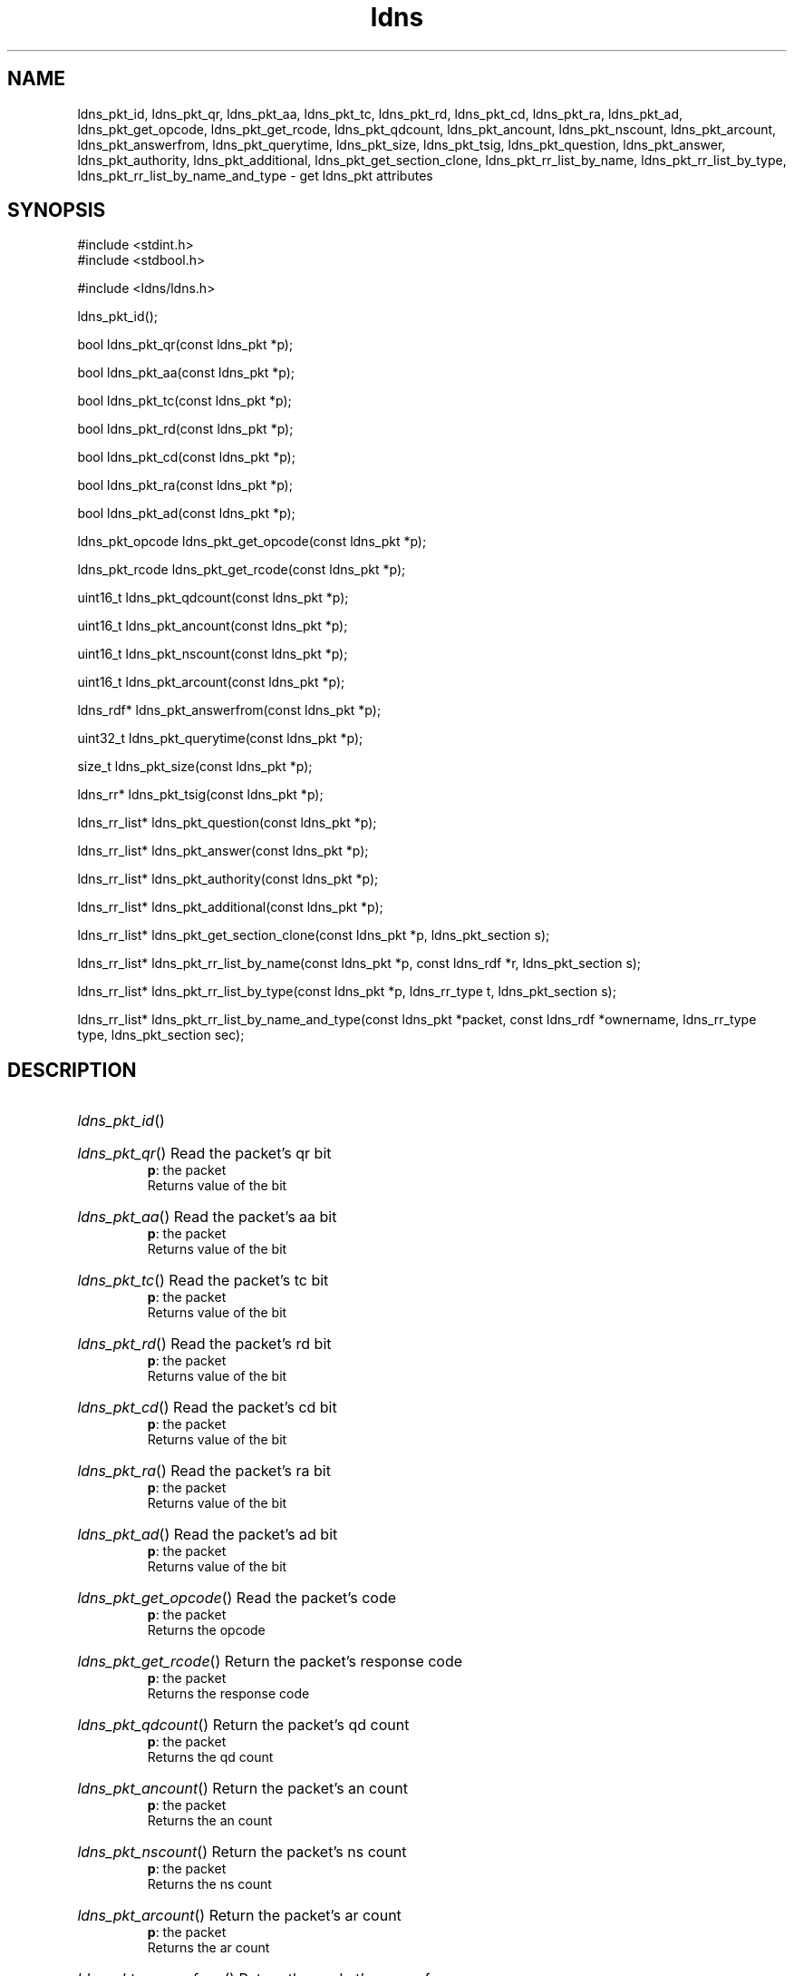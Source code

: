 .ad l
.TH ldns 3 "30 May 2006"
.SH NAME
ldns_pkt_id, ldns_pkt_qr, ldns_pkt_aa, ldns_pkt_tc, ldns_pkt_rd, ldns_pkt_cd, ldns_pkt_ra, ldns_pkt_ad, ldns_pkt_get_opcode, ldns_pkt_get_rcode, ldns_pkt_qdcount, ldns_pkt_ancount, ldns_pkt_nscount, ldns_pkt_arcount, ldns_pkt_answerfrom, ldns_pkt_querytime, ldns_pkt_size, ldns_pkt_tsig, ldns_pkt_question, ldns_pkt_answer, ldns_pkt_authority, ldns_pkt_additional, ldns_pkt_get_section_clone, ldns_pkt_rr_list_by_name, ldns_pkt_rr_list_by_type, ldns_pkt_rr_list_by_name_and_type \- get ldns_pkt attributes

.SH SYNOPSIS
#include <stdint.h>
.br
#include <stdbool.h>
.br
.PP
#include <ldns/ldns.h>
.PP
 ldns_pkt_id();
.PP
bool ldns_pkt_qr(const ldns_pkt *p);
.PP
bool ldns_pkt_aa(const ldns_pkt *p);
.PP
bool ldns_pkt_tc(const ldns_pkt *p);
.PP
bool ldns_pkt_rd(const ldns_pkt *p);
.PP
bool ldns_pkt_cd(const ldns_pkt *p);
.PP
bool ldns_pkt_ra(const ldns_pkt *p);
.PP
bool ldns_pkt_ad(const ldns_pkt *p);
.PP
ldns_pkt_opcode ldns_pkt_get_opcode(const ldns_pkt *p);
.PP
ldns_pkt_rcode ldns_pkt_get_rcode(const ldns_pkt *p);
.PP
uint16_t ldns_pkt_qdcount(const ldns_pkt *p);
.PP
uint16_t ldns_pkt_ancount(const ldns_pkt *p);
.PP
uint16_t ldns_pkt_nscount(const ldns_pkt *p);
.PP
uint16_t ldns_pkt_arcount(const ldns_pkt *p);
.PP
ldns_rdf* ldns_pkt_answerfrom(const ldns_pkt *p);
.PP
uint32_t ldns_pkt_querytime(const ldns_pkt *p);
.PP
size_t ldns_pkt_size(const ldns_pkt *p);
.PP
ldns_rr* ldns_pkt_tsig(const ldns_pkt *p);
.PP
ldns_rr_list* ldns_pkt_question(const ldns_pkt *p);
.PP
ldns_rr_list* ldns_pkt_answer(const ldns_pkt *p);
.PP
ldns_rr_list* ldns_pkt_authority(const ldns_pkt *p);
.PP
ldns_rr_list* ldns_pkt_additional(const ldns_pkt *p);
.PP
ldns_rr_list* ldns_pkt_get_section_clone(const ldns_pkt *p, ldns_pkt_section s);
.PP
ldns_rr_list* ldns_pkt_rr_list_by_name(const ldns_pkt *p, const ldns_rdf *r, ldns_pkt_section s);
.PP
ldns_rr_list* ldns_pkt_rr_list_by_type(const ldns_pkt *p, ldns_rr_type t, ldns_pkt_section s);
.PP
ldns_rr_list* ldns_pkt_rr_list_by_name_and_type(const ldns_pkt *packet, const ldns_rdf *ownername, ldns_rr_type type, ldns_pkt_section sec);
.PP

.SH DESCRIPTION
.HP
\fIldns_pkt_id\fR()
.PP
.HP
\fIldns_pkt_qr\fR()
Read the packet's qr bit
\.br
\fBp\fR: the packet
\.br
Returns value of the bit
.PP
.HP
\fIldns_pkt_aa\fR()
Read the packet's aa bit
\.br
\fBp\fR: the packet
\.br
Returns value of the bit
.PP
.HP
\fIldns_pkt_tc\fR()
Read the packet's tc bit
\.br
\fBp\fR: the packet
\.br
Returns value of the bit
.PP
.HP
\fIldns_pkt_rd\fR()
Read the packet's rd bit
\.br
\fBp\fR: the packet
\.br
Returns value of the bit
.PP
.HP
\fIldns_pkt_cd\fR()
Read the packet's cd bit
\.br
\fBp\fR: the packet
\.br
Returns value of the bit
.PP
.HP
\fIldns_pkt_ra\fR()
Read the packet's ra bit
\.br
\fBp\fR: the packet
\.br
Returns value of the bit
.PP
.HP
\fIldns_pkt_ad\fR()
Read the packet's ad bit
\.br
\fBp\fR: the packet
\.br
Returns value of the bit
.PP
.HP
\fIldns_pkt_get_opcode\fR()
Read the packet's code
\.br
\fBp\fR: the packet
\.br
Returns the opcode
.PP
.HP
\fIldns_pkt_get_rcode\fR()
Return the packet's response code
\.br
\fBp\fR: the packet
\.br
Returns the response code
.PP
.HP
\fIldns_pkt_qdcount\fR()
Return the packet's qd count 
\.br
\fBp\fR: the packet
\.br
Returns the qd count
.PP
.HP
\fIldns_pkt_ancount\fR()
Return the packet's an count
\.br
\fBp\fR: the packet
\.br
Returns the an count
.PP
.HP
\fIldns_pkt_nscount\fR()
Return the packet's ns count
\.br
\fBp\fR: the packet
\.br
Returns the ns count
.PP
.HP
\fIldns_pkt_arcount\fR()
Return the packet's ar count
\.br
\fBp\fR: the packet
\.br
Returns the ar count
.PP
.HP
\fIldns_pkt_answerfrom\fR()
Return the packet's answerfrom
\.br
\fBp\fR: packet
\.br
Returns the name of the server
.PP
.HP
\fIldns_pkt_querytime\fR()
Return the packet's querytime
\.br
\fBp\fR: the packet
\.br
Returns the querytime
.PP
.HP
\fIldns_pkt_size\fR()
Return the packet's size in bytes
\.br
\fBp\fR: the packet
\.br
Returns the size
.PP
.HP
\fIldns_pkt_tsig\fR()
Return the packet's tsig pseudo rr's
\.br
\fBp\fR: the packet
\.br
Returns the tsig rr
.PP
.HP
\fIldns_pkt_question\fR()
Return the packet's question section
\.br
\fBp\fR: the packet
\.br
Returns the section
.PP
.HP
\fIldns_pkt_answer\fR()
Return the packet's answer section
\.br
\fBp\fR: the packet
\.br
Returns the section
.PP
.HP
\fIldns_pkt_authority\fR()
Return the packet's authority section
\.br
\fBp\fR: the packet
\.br
Returns the section
.PP
.HP
\fIldns_pkt_additional\fR()
Return the packet's additional section
\.br
\fBp\fR: the packet
\.br
Returns the section
.PP
.HP
\fIldns_pkt_get_section_clone\fR()
return all the rr_list's in the packet. Clone the lists, instead
of returning pointers. 
\.br
\fBp\fR: the packet to look in
\.br
\fBs\fR: what section(s) to return
\.br
Returns ldns_rr_list with the rr's or \%NULL if none were found
.PP
.HP
\fIldns_pkt_rr_list_by_name\fR()
return all the rr with a specific name from a packet. Optionally
specify from which section in the packet
\.br
\fBp\fR: the packet
\.br
\fBr\fR: the name
\.br
\fBs\fR: the packet's section
\.br
Returns a list with the rr's or \%NULL if none were found
.PP
.HP
\fIldns_pkt_rr_list_by_type\fR()
return all the rr with a specific type from a packet. Optionally
specify from which section in the packet
\.br
\fBp\fR: the packet
\.br
\fBt\fR: the type
\.br
\fBs\fR: the packet's section
\.br
Returns a list with the rr's or \%NULL if none were found
.PP
.HP
\fIldns_pkt_rr_list_by_name_and_type\fR()
return all the rr with a specific type and type from a packet. Optionally
specify from which section in the packet
\.br
\fBpacket\fR: the packet
\.br
\fBownername\fR: the name
\.br
\fBtype\fR: the type
\.br
\fBsec\fR: the packet's section
\.br
Returns a list with the rr's or \%NULL if none were found
.PP
.SH AUTHOR
The ldns team at NLnet Labs.

.SH REPORTING BUGS
Please report bugs to ldns-team@nlnetlabs.nl or in 
our bugzilla at
http://www.nlnetlabs.nl/bugs/index.html

.SH COPYRIGHT
Copyright (c) 2004 - 2006 NLnet Labs.
.PP
Licensed under the BSD License. There is NO warranty; not even for
MERCHANTABILITY or
FITNESS FOR A PARTICULAR PURPOSE.

.SH SEE ALSO
\fIldns_pkt\fR.
And \fBperldoc Net::DNS\fR, \fBRFC1034\fR,
\fBRFC1035\fR, \fBRFC4033\fR, \fBRFC4034\fR  and \fBRFC4035\fR.
.SH REMARKS
This manpage was automatically generated from the ldns source code.

